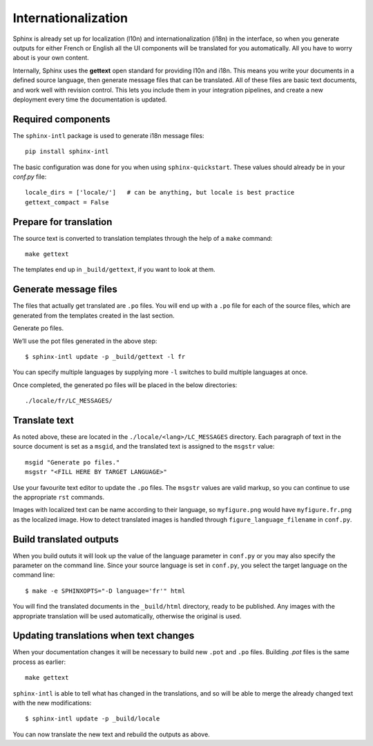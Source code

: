 Internationalization
====================

Sphinx is already set up for localization (l10n) and internationalization (i18n) in the interface, so when you generate 
outputs for either French or English all the UI components will be translated for you automatically. All you have to 
worry about is your own content.

Internally, Sphinx uses the **gettext** open standard for providing l10n and i18n. This means you write your documents 
in a defined source language, then generate message files that can be translated. All of these files are basic text 
documents, and work well with revision control. This lets you include them in your integration pipelines, and 
create a new deployment every time the documentation is updated.

Required components
-------------------

The ``sphinx-intl`` package is used to generate i18n message files::

   pip install sphinx-intl

The basic configuration was done for you when using ``sphinx-quickstart``. These values should already be in your 
`conf.py` file::

   locale_dirs = ['locale/']   # can be anything, but locale is best practice
   gettext_compact = False

Prepare for translation
-----------------------

The source text is converted to translation templates through the help of a ``make`` command::

   make gettext

The templates end up in ``_build/gettext``, if you want to look at them.

Generate message files
----------------------

The files that actually get translated are ``.po`` files. You will end up with a ``.po`` file for each of the source 
files, which are generated from the templates created in the last section.

Generate po files.

We’ll use the pot files generated in the above step::

   $ sphinx-intl update -p _build/gettext -l fr

You can specify multiple languages by supplying more ``-l`` switches to build multiple languages at once.

Once completed, the generated po files will be placed in the below directories::

   ./locale/fr/LC_MESSAGES/

Translate text
--------------

As noted above, these are located in the ``./locale/<lang>/LC_MESSAGES`` directory. Each paragraph of text in the source 
document is set as a ``msgid``, and the translated text is assigned to the ``msgstr`` value::

    msgid "Generate po files."
    msgstr "<FILL HERE BY TARGET LANGUAGE>"

Use your favourite text editor to update the ``.po`` files. The ``msgstr`` values are valid markup, so you can continue 
to use the appropriate ``rst`` commands.

Images with localized text can be name according to their language, so ``myfigure.png`` would have ``myfigure.fr.png`` 
as the localized image. How to detect translated images is handled through ``figure_language_filename`` in ``conf.py``.

Build translated outputs
------------------------

When you build oututs it will look up the value of the language parameter in ``conf.py`` or you may also specify the 
parameter on the command line. Since your source language is set in ``conf.py``, you select the target language on the 
command line::

   $ make -e SPHINXOPTS="-D language='fr'" html

You will find the translated documents in the ``_build/html`` directory, ready to be published. Any images with the 
appropriate translation will be used automatically, otherwise the original is used.

Updating translations when text changes
---------------------------------------

When your documentation changes it will be necessary to build new ``.pot`` and ``.po`` files. Building `.pot` files is 
the same process as earlier::

   make gettext

``sphinx-intl`` is able to tell what has changed in the translations, and so will be able to merge the already changed 
text with the new modifications::

   $ sphinx-intl update -p _build/locale

You can now translate the new text and rebuild the outputs as above.

